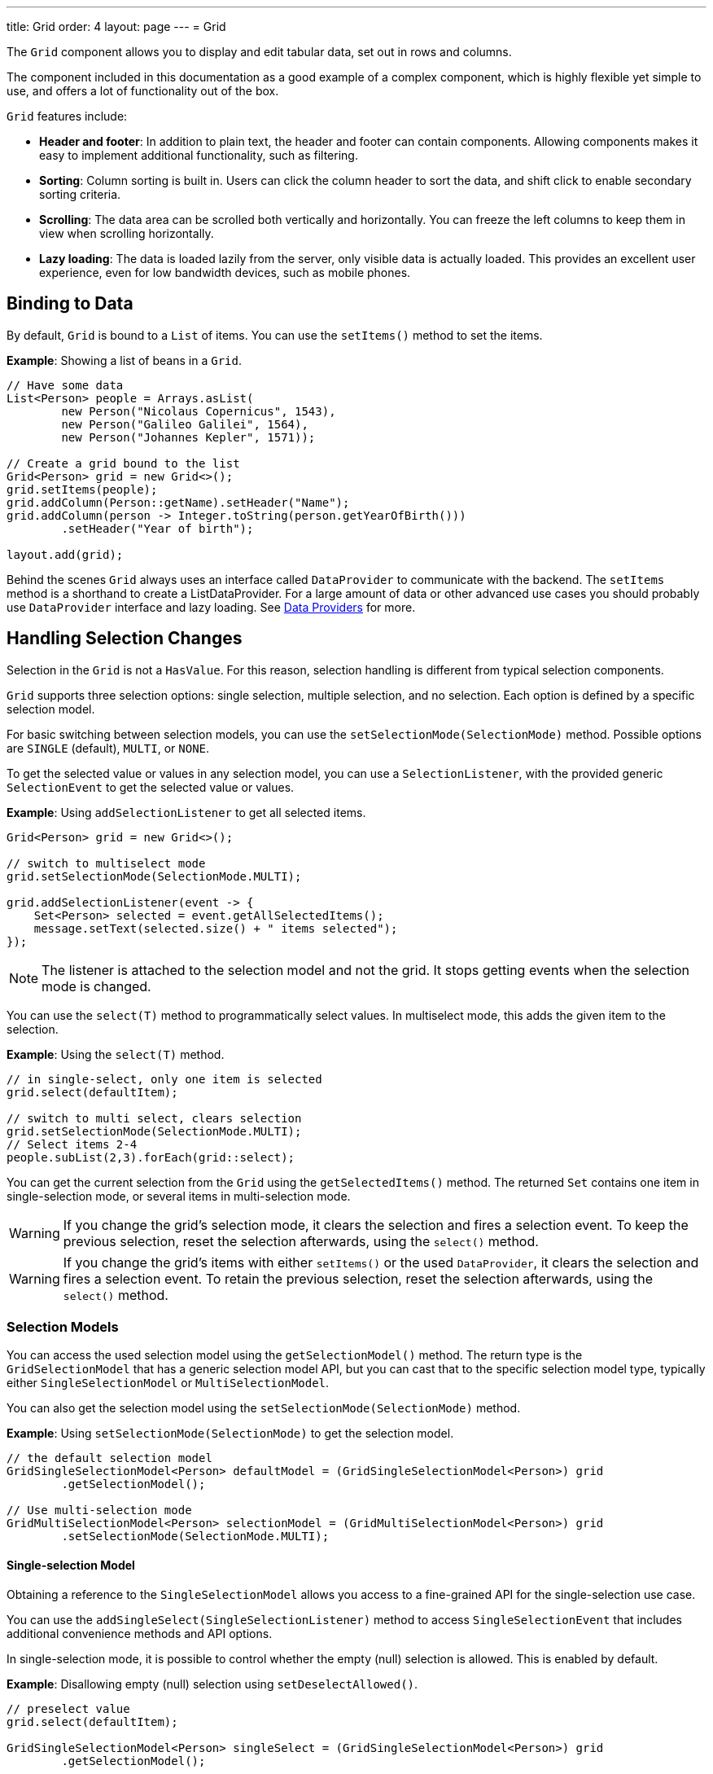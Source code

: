 ---
title: Grid
order: 4
layout: page
---
= Grid

The `Grid` component allows you to display and edit tabular data, set out in rows and columns.

The component included in this documentation as a good example of a complex component, which is highly flexible yet simple to use, and offers a lot of functionality out of the box.  

`Grid` features include:

* *Header and footer*: In addition to plain text, the header and footer can contain components. Allowing components  makes it easy to implement additional functionality, such as filtering. 
* *Sorting*: Column sorting is built in. Users can click the column header to sort the data, and shift click to enable secondary sorting criteria. 
* *Scrolling*: The data area can be scrolled both vertically and horizontally. You can freeze the left columns to keep them in view when scrolling horizontally. 
* *Lazy loading*: The data is loaded lazily from the server, only visible data is actually loaded. This provides an excellent user experience, even for low bandwidth devices, such as mobile phones. 

== Binding to Data

By default, `Grid` is bound to a `List` of items. You can use the `setItems()` method to set the items.

*Example*: Showing a list of beans in a `Grid`.

[source, java]
----
// Have some data
List<Person> people = Arrays.asList(
        new Person("Nicolaus Copernicus", 1543),
        new Person("Galileo Galilei", 1564),
        new Person("Johannes Kepler", 1571));

// Create a grid bound to the list
Grid<Person> grid = new Grid<>();
grid.setItems(people);
grid.addColumn(Person::getName).setHeader("Name");
grid.addColumn(person -> Integer.toString(person.getYearOfBirth()))
        .setHeader("Year of birth");

layout.add(grid);
----

Behind the scenes `Grid` always uses an interface called `DataProvider` to communicate with the backend.  The `setItems` method is a shorthand to create a ListDataProvider. For a large amount of data or other advanced use cases you should probably use `DataProvider` interface and lazy loading. See <<../binding-data/tutorial-flow-data-provider#,Data Providers>> for more.

== Handling Selection Changes

Selection in the `Grid` is not a `HasValue`. For this reason, selection handling is different from typical selection components. 

`Grid` supports three selection options: single selection, multiple selection, and no selection. Each option is defined by a specific selection model. 

For basic switching between selection models, you can use the `setSelectionMode(SelectionMode)` method. Possible options are `++SINGLE++` (default), `++MULTI++`, or `++NONE++`.

To get the selected value or values in any selection model, you can use a `SelectionListener`, with the provided generic `SelectionEvent` to get the selected value or values. 

*Example*: Using `addSelectionListener` to get all selected items. 
[source, java]
----
Grid<Person> grid = new Grid<>();

// switch to multiselect mode
grid.setSelectionMode(SelectionMode.MULTI);

grid.addSelectionListener(event -> {
    Set<Person> selected = event.getAllSelectedItems();
    message.setText(selected.size() + " items selected");
});
----
[NOTE]
The listener is attached to the selection model and not the grid. It stops getting events when the selection mode is changed.

You can use the `select(T)` method to programmatically select values.  In multiselect mode, this adds the given item to the selection.

*Example*: Using the `select(T)` method.

[source, java]
----
// in single-select, only one item is selected
grid.select(defaultItem);

// switch to multi select, clears selection
grid.setSelectionMode(SelectionMode.MULTI);
// Select items 2-4
people.subList(2,3).forEach(grid::select);
----

You can get the current selection from the `Grid` using the `getSelectedItems()` method. The returned `Set` contains one item in single-selection mode, or several items in multi-selection mode.

[WARNING]
====
If you change the grid's selection mode, it clears the selection and fires a selection event. To keep the previous selection, reset the selection afterwards, using the `select()` method.
====

[WARNING]
====
If you change the grid's items with either `setItems()` or the used `DataProvider`, it clears the selection and fires a selection event. To retain the previous selection, reset the selection afterwards, using the `select()` method.
====

=== Selection Models

You can access the used selection model using the `getSelectionModel()` method. The return type is the `GridSelectionModel` that has a generic selection model API, but you can cast that to the specific selection model type, typically either `SingleSelectionModel` or `MultiSelectionModel`.

You can also get the selection model using the `setSelectionMode(SelectionMode)` method.

*Example*: Using `setSelectionMode(SelectionMode)` to get the selection model. 

[source, java]
----
// the default selection model
GridSingleSelectionModel<Person> defaultModel = (GridSingleSelectionModel<Person>) grid
        .getSelectionModel();

// Use multi-selection mode
GridMultiSelectionModel<Person> selectionModel = (GridMultiSelectionModel<Person>) grid
        .setSelectionMode(SelectionMode.MULTI);
----

==== Single-selection Model

Obtaining a reference to the `SingleSelectionModel` allows you access to a fine-grained API for the single-selection use case.

You can use the `addSingleSelect(SingleSelectionListener)` method to access `SingleSelectionEvent` that includes additional convenience methods and API options. 
 
In single-selection mode, it is possible to control whether the empty (null) selection is allowed. This is enabled by default. 

*Example*: Disallowing empty (null) selection using `setDeselectAllowed()`.

[source, java]
----
// preselect value
grid.select(defaultItem);

GridSingleSelectionModel<Person> singleSelect = (GridSingleSelectionModel<Person>) grid
        .getSelectionModel();

// disallow empty selection
singleSelect.setDeselectAllowed(false);
----

=== Multi-selection Model

In multi-selection mode, a user can select multiple items by selecting checkboxes in the left column.

Obtaining a reference to the `MultiSelectionModel` allows access to a fine-grained API for the multi-selection use case.

You can use the `addMultiSelectionListener(MultiSelectionListener)` method to access `MultiSelectionEvent` that includes additional convenience methods and API options.

*Example*: Using `addMultiSelectionListener` to access selection changes.

[source, java]
----
// Grid in multi-selection mode
Grid<Person> grid = new Grid<>();
grid.setItems(people);
GridMultiSelectionModel<Person> selectionModel = (GridMultiSelectionModel<Person>) grid
        .setSelectionMode(SelectionMode.MULTI);

selectionModel.selectAll();

selectionModel.addMultiSelectionListener(event -> {
    message.setText(String.format("%s items added, %s removed.",
            event.getAddedSelection().size(),
            event.getRemovedSelection().size()));

    // Allow deleting only if there's any selected
    deleteSelected.setEnabled(event.getNewSelection().isEmpty());
});
----

== Handling Item-click Events

It is possible to handle item-click or double-click events, in addition to handling selection events. These can be used with selection events or on their own. 

*Example*: Disabling the selection mode using `SelectionMode.NONE`, but still getting item-click events. 

[source, java]
----
grid.setSelectionMode(SelectionMode.NONE);
grid.addItemClickListener(event -> System.out
        .println(("Clicked Item: " + event.getItem())));
----

* The clicked item, together with other information about click, is available via the event, .
* Selection events are no longer available, and no visual selection is displayed when a row is clicked. 

It is possible to get separate selection and click events. 

*Example*: Using `Grid` in multi-selection mode with an added click (or double click) listener. 

[source, java]
----
grid.setSelectionMode(SelectionMode.MULTI);
grid.addItemDoubleClickListener(event -> copy(grid.getSelectedItems()));
----

* A copy of the selected items is used for a double click.

== Configuring Columns

The `addColumn()` method allows you to add columns to the `Grid`.

The column configuration is defined in `Grid.Column` objects that are returned by the `addColumn` method. 

// NOT IMPLEMENTED YET: and can also be obtained from the grid with `getColumns()`. 

The setter methods in `Column` have _fluent API_ functionality, making it easy to chain configuration calls for columns.

*Example*: Chaining column configuration calls. 

[source, java]
----
Column<Person> nameColumn = grid.addColumn(Person::getName)
    .setHeader("Name")
    .setFlexGrow(0)
    .setWidth("100px")
    .setResizable(false);
----

=== Column Headers and Footers

By default, columns do not have a header or footer. These need to be set explicitly using the `setHeader` and `setFooter` methods. Both methods have two overloads: one accepts a plain text string and the other a `TemplateRenderer`.

*Examples*: Setting headers and footers.

[source, java]
----
// Sets a simple text header
nameColumn.setHeader("Name");
// Sets a header using Html component,
// in this case simply bolding the caption "Name"
nameColumn.setHeader(new Html("<b>Name</b>"));

// Similarly for the footer
nameColumn.setFooter("Name");
nameColumn.setFooter(new Html("<b>Name</b>"));
----

See <<Using Template renderers>> for more. 

=== Column Reordering

Column reordering is not enabled by default. You can use the `setColumnReorderingAllowed()` method to allow drag and drop column reordering.

*Example*: Enabling column reordering.

[source, java]
----
grid.setColumnReorderingAllowed(true);
----

////
NOT IMPLEMENTED YET

You can set the order of columns with `setColumnOrder()` for the
grid. Columns that are not given for the method are placed after the specified
columns in their natural order.


[source, java]
----
grid.setColumnOrder(firstnameColumn, lastnameColumn,
                    bornColumn, birthplaceColumn,
                    diedColumn);
----

Note that the method can not be used to hide columns. You can hide columns with
the `
Column()`, as described later.
////

=== Hiding Columns

Columns can be hidden by calling `setVisible()` in `Column`.

[NOTE]
A hidden column still sends the data required for its rendering to the client side. 
Best practice is to remove (or not add) columns, if the data is not needed on the client side. This reduces the amount of data sent and lessens the load on the client.
  

////
NOT IMPLEMENTED YET

Furthermore, you can set the columns user hidable using method `setHidable()`.

=== Removing Columns
Columns can be removed with `removeColumn()` and
`removeAllColumns()`. To restore a previously removed column,
you can call `addColumn()`.

////


=== Setting Column Widths

By default, columns do not have a defined width. They resize automatically based on the data displayed.

You can set column the width:

* Relatively, using flex grow ratios, by using the `setFlexGrow()` method, or 
* Explicitly, using a CSS string value with `setWidth()` (with flex grow set to `0`).

You can also enable user column resizing using the `setResizable()` method. The column is resized by dragging the column separator.


=== Setting Frozen Columns

You can freeze a number of columns using the `setFrozen()` method. This ensures that the set number of columns on the left remain static (and visible) when the user scrolls horizontally. 

When columns are frozen, user reordering is limited to only among other frozen columns.

*Example*: Setting a column as frozen. 
[source, java]
----
nameColumn.setFrozen(true);
----

=== Grouping Columns

You can group multiple columns together by adding them in the `HeaderRow` of the grid. 

When you retrieve the `HeaderRow`, using the `prependHeaderRow` or `appendHeaderRow` methods, you can then group the columns using the `join` method. In addition, you can use the `setText` and `setComponent` methods on the join result to set the text or component for the joined columns.

*Example*: Grouping columns 

[source, java]
----
// Create a header row
HeaderRow topRow = grid.prependHeaderRow();

// group two columns under the same label
topRow.join(nameColumn, ageColumn)
        .setComponent(new Label("Basic Information"));

// group the other two columns in the same header row
topRow.join(streetColumn, postalCodeColumn)
        .setComponent(new Label("Address Information"));
----

=== Column Keys

You can set an identifier key for a column using  the `setKey()` method. This allows you to retrieve the column from the grid at any time.

*Example*: Using the `setKey` method to set an identifier key for a column. 

[source, java]
----
nameColumn.setKey("name");
grid.getColumnByKey("name").setWidth("100px");
----

=== Automatically Adding Columns

You can configure `Grid` to automatically add columns for every property in a bean, by passing the class of the bean type to the grid's constructor. The property names are set as the column keys, and you can use them to further configure the columns.

*Example*: Automatically adding columns by passing the bean-type class to the constructor.

[source, java]
----
Grid<Person> grid = new Grid<>(Person.class);
grid.getColumnByKey("yearOfBirth").setFrozen(true);
----

* This constructor only adds columns for the direct properties of the bean type
* The values are displayed as strings.

You can add columns for nested properties by using the dot notation with the `setColumn(String)` method. 

*Example*: Adding a column for `postalCode`. Assumes `Person` has a reference to an `Address` object that has a `postalCode` property.

[source, java]
----
grid.addColumn("address.postalCode");
----

* The column's key is "address.postalCode" and its header is "Postal Code". 
* To use these `String` properties in `addColumn`, you need to use the `Grid` constructor that takes a bean-class parameter.

==== Ordering Automatic Columns

You can define which columns appear, and the order in which they appear, in the grid, using the `setColumns` method.

*Example*: Defining columns and their order, using the `setColumns` method. 

[source, java]
----
Grid<Person> grid = new Grid<>(Person.class);
grid.setColumns("name", "age", "address.postalCode");
----

[TIP]
You can also use the `setColumns` method to reorder the columns you already have.

[NOTE]
When calling `setColumns`, all columns that are currently present in the grid are removed, and only those passed as parameters are added.

To add custom columns before the auto-generated columns, use the `addColumns` method instead. You can avoid creating the auto-generated columns using the `Grid(Class, boolean)` constructor.

*Example*: Adding custom columns.

[source, java]
----
Grid<Person> grid = new Grid<>(Person.class, false);
grid.addColumn(person -> person.getName().split(" ")[0])
    .setHeader("First name");
grid.addColumns("age", "address.postalCode");
----

[NOTE]
An `IllegalArgumentException` is thrown if you attempt to add columns that are already present the grid. 

==== Sortable Automatic Columns

By default, all property-based columns are sortable, if the property type implements `Comparable`. 

Many data types, such as `String`, `Number`, primitive types and `Date`/`LocalDate`/`LocalDateTime` are `Comparable`, and therefor also sortable, by default.

To make the column of a non-comparable property type sortable, you need to define a custom `Comparator`. See <<Column Sorting>> for more.

You can disable sorting for a specific column, using the `setSortable` method.

*Example*: Disabling sorting on the `address.postalCode` column. 

[source, java]
----
grid.getColumnByKey("address.postalCode").setSortable(false);
----

You can also define a list of columns as sortable, using the `setSortableColumns` method. This makes all other columns unsortable. 

*Example*: Setting defined columns as sortable.

[source, java]
----
// All columns except "name" and "yearOfBirth" will be not sortable
grid.setSortableColumns("name", "yearOfBirth");
----

== Using Renderers in Columns

You can configure columns to use a renderer to show the data in the cells.

Conceptually, there are three types of renderer:  

. *Basic renderer*: Renders basic values, such as dates and numbers.
. *Template renderer*: Renders content using HTML markup and Polymer data binding syntax.
. *Component renderer*: Renders content using arbitrary components. 

=== Using Basic Renderers

There are several basic renderers that you can use to configure grid columns. 

==== LocalDateRenderer

Use `LocalDateRenderer` to render `LocalDate` objects in the cells.

*Example*: Using `LocalDateRenderer` with the `addColumn` method. 

[source, java]
----
grid.addColumn(new LocalDateRenderer<>(Item::getEstimatedDeliveryDate,
        DateTimeFormatter.ofLocalizedDate(FormatStyle.MEDIUM)))
        .setHeader("Estimated delivery date");
----

`LocalDateRenderer` works with a `DateTimeFormatter` or a String format to properly render `LocalDate` objects.

*Example*: Using a String format to render the `LocalDate` object. 

[source, java]
----
grid.addColumn(new LocalDateRenderer<>(Item::getEstimatedDeliveryDate,
        "dd/MM/yyyy")).setHeader("Estimated delivery date");
----

==== LocalDateTimeRenderer

Use `LocalDateTimeRenderer` to render `LocalDateTime` objects in the cells.

*Example*: Using `LocalDateTimeRenderer`  with the `addColumn` method.

[source, java]
----
grid.addColumn(new LocalDateTimeRenderer<>(Item::getPurchaseDate,
        DateTimeFormatter.ofLocalizedDateTime(FormatStyle.SHORT,
                FormatStyle.MEDIUM)))
        .setHeader("Purchase date and time");
----

`LocalDateTimeRenderer` also works with `DateTimeFormatter` (with separate style for date and time) or a String format to properly render `LocalDateTime` objects.

*Example*: Using a String format to render the `LocalDateTime` object.

[source, java]
----
grid.addColumn(new LocalDateTimeRenderer<>(Item::getPurchaseDate,
        "dd/MM HH:mm:ss")).setHeader("Purchase date and time");
----

==== NumberRenderer

Use `NumberRenderer` to render any type of Number in the cells. It is especially useful for rendering floating point values.

*Example*: Using `NumberRenderer`  with the `addColumn` method.

[source, java]
----
grid.addColumn(new NumberRenderer<>(Item::getPrice,
        NumberFormat.getCurrencyInstance())).setHeader("Price");
----

It is possible to setup the `NumberRenderer` with a String format, and an optional null representation. 

*Example*: Using a String format to render a price.

[source, java]
----
grid.addColumn(new NumberRenderer<>(Item::getPrice, "$ %(,.2f",
        Locale.US, "$ 0.00")).setHeader("Price");
----

==== NativeButtonRenderer

Use `NativeButtonRenderer` to create a clickable button in the cells. It creates a native `<button>` on the client side. Click and tap (for touch devices) events are handled on the server side.

*Example*: Using `NativeButtonRenderer`  with the `addColumn` method.

[source, java]
----
grid.addColumn(
    new NativeButtonRenderer<>("Remove item", clickedItem -> {
        // remove the item
    }));
----

You can configure a custom label for each item. 

*Example*: Configuring `NativeButtonRenderer` to use a custom label. 

[source, java]
----
grid.addColumn(new NativeButtonRenderer<>(item -> "Remove " + item, clickedItem -> {
  // remove the item
}));
----

=== Using Template renderers

Providing a `TemplateRenderer` for a column allows you to define the content of cells using HTML markup, and to use Polymer notations for data binding and event handling. 

*Example*: Using `TemplateRenderer` to bold the names of the persons.

[source, java]
----
Grid<Person> grid = new Grid<>();
grid.setItems(people);

grid.addColumn(TemplateRenderer.<Person> of("<b>[[item.name]]</b>")
                .withProperty("name", Person::getName)).setHeader("Name");
----

* The template string is passed for the static `TemplateRenderer.of()` method.
* Every property in the template needs to be defined in the `withProperty()` method.
* `\[[item.name]]` is Polymer syntax for binding properties for a list of items.
See the https://www.polymer-project.org/2.0/docs/api/elements/Polymer.DomRepeat[Polymer documentation] for more.

==== Creating Custom Properties

You can use a `TemplateRenderer` to create and display new properties (i.e. properties the item did not originally contain). 

*Example*: Using `TemplateRenderer` to compute the approximate age of each person and add it in a new column. Age is the current year less the birth year. 

[source, java]
----
grid.addColumn(TemplateRenderer.<Person> of("[[item.age]] years old")
        .withProperty("age",
                person -> Year.now().getValue()
                        - person.getYearOfBirth()))
        .setHeader("Age");
----

==== Binding Beans

If an object contains a bean property that has sub properties, it is only necessary to make the bean accessible, by calling the `withProperty()` method. The sub properties become accessible automatically. 

*Example*: Using the `withProperty()` method to access numerous sub properties. Assumes `Person` has a field for the `Address` bean, which has `street`,
`number` and `postalCode` fields with corresponding getter and setter methods. 
[source, java]
----
grid.addColumn(TemplateRenderer.<Person> of(
        "<div>[[item.address.street]], number [[item.address.number]]<br><small>[[item.address.postalCode]]</small></div>")
        .withProperty("address", Person::getAddress))
        .setHeader("Address");
----

==== Handling Events

You can define event handlers for the elements in your template, and hook them to server-side code, by calling the `withEventHandler()` method on your `TemplateRenderer`. This is useful for editing items in the grid.

*Example*: Using `withEventHandler()` to map defined method names to server-side code. The snippet adds a new column with two buttons - one to edit a property of the item, and one to remove the item. Both buttons define a method to call for `on-click` events. 

[source, java]
----
grid.addColumn(TemplateRenderer.<Person> of(
                "<button on-click='handleUpdate'>Update</button><button on-click='handleRemove'>Remove</button>")
                .withEventHandler("handleUpdate", person -> {
                    person.setName(person.getName() + " Updated");
                    grid.getDataProvider().refreshItem(person);
                }).withEventHandler("handleRemove", person -> {
                    ListDataProvider<Person> dataProvider = (ListDataProvider<Person>) grid
                            .getDataProvider();
                    dataProvider.getItems().remove(person);
                    dataProvider.refreshAll();
                })).setHeader("Actions");
----

* When the server-side data used by the grid is edited, the grid's `DataProvider` is refreshed by calling the `refreshItem()` method. This ensures the changes show up in the element. 
* When an item is removed, the `refreshAll()` method call ensures that all the data is updated. 
* You need to use Polymer notations for event handlers. `on-click` (with a dash) is Polymer syntax for the native `onclick`.
* `TemplateRenderer` has a fluent API, so you can chain the commands, like
`TemplateRenderer.of().withProperty().withProperty().withEventHandler()...`

=== Using Component Renderers

You can use any component in the grid cells by providing a `ComponentRenderer` for a column. 

To define how the component will be generated for each item, you need to pass a `Function` for the `ComponentRenderer`.

*Example*: Adding a column that contains a different icon, depending on the person's gender. 

[source, java]
----
Grid<Person> grid = new Grid<>();
grid.setItems(people);

grid.addColumn(new ComponentRenderer<>(person -> {
    if (person.getGender() == Gender.MALE) {
        return new Icon(VaadinIcon.MALE);
    } else {
        return new Icon(VaadinIcon.FEMALE);
    }
})).setHeader("Gender");
----

It is also possible to provide a separate `Supplier` to create the component, and a `Consumer` to configure it for each item.

*Example*: Using `ComponentRenderer` with a `Consumer`.
[source, java]
----
SerializableBiConsumer<Div, Person> consumer = (div, person) -> div
                .setText(person.getName());
grid.addColumn(new ComponentRenderer<>(Div::new, consumer))
        .setHeader("Name");
----

If the component is the same for every item, you only need to provide the `Supplier`.

*Example*: Using `ComponentRenderer` with a `Supplier`.
[source, java]
----
grid.addColumn(
    new ComponentRenderer<>(() -> new Icon(VaadinIcon.ARROW_LEFT)));
----

You can create complex content for the grid cells by using the component APIs. 

*Example*: Using `ComponentRenderer` to create complex content that listens for events and wraps multiple components in layouts.
[source, java]
----
grid.addColumn(new ComponentRenderer<>(person -> {

    // text field for entering a new name for the person
    TextField name = new TextField("Name");
    name.setValue(person.getName());

    // button for saving the name to backend
    Button update = new Button("Update", event -> {
        person.setName(name.getValue());
        grid.getDataProvider().refreshItem(person);
    });

    // button that removes the item
    Button remove = new Button("Remove", event -> {
        ListDataProvider<Person> dataProvider = (ListDataProvider<Person>) grid
                .getDataProvider();
        dataProvider.getItems().remove(person);
        dataProvider.refreshAll();
    });

    // layouts for placing the text field on top of the buttons
    HorizontalLayout buttons = new HorizontalLayout(update, remove);
    return new VerticalLayout(name, buttons);
})).setHeader("Actions");
----
* Editing grid items requires refreshing the grid's `DataProvider`. The reasoning is the same as for <<Handling Events>> above. 

See <<../binding-data/tutorial-flow-data-provider#,Data Providers>> for more.

== Enabling Expanding Rows

The `Grid` supports expanding rows that reveal more detail about the items. The additional information is hidden, unless the user choses to reveal it, keeping the grid appearance clean and simple, while simultaneously allowing complex explanations. 

You can enable expanding rows using the `setItemDetailsRenderer()` method, which allows either a `TemplateRenderer` or a `ComponentRenderer` to define how the details are rendered.

*Example*: Using the `setItemDetailsRenderer` method with a `ComponentRenderer`.

[source, java]
----
grid.setItemDetailsRenderer(new ComponentRenderer<>(person -> {
    VerticalLayout layout = new VerticalLayout();
    layout.add(new Label("Address: " + person.getAddress().getStreet()
            + " " + person.getAddress().getNumber()));
    layout.add(new Label("Year of birth: " + person.getYearOfBirth()));
    return layout;
}));
----

By default, the row's detail opens by clicking the row. Clicking the row again or clicking another row (to open its detail) automatically closes the first row's detail. You can disable this behavior by calling `grid.setDetailsVisibleOnClick(false)`. You can show and hide item details programmatically using the `setDetailsVisible()` method, and test whether an item's detail is visible using the `isDetailsVisible()` method.

[NOTE]
By default, items are selected by clicking them. If you want clicking just to show the item details without selection, you need to use `grid.setSelectionMode(SelectionMode.NONE)`.

== Column Sorting

By default, this is how column sorting in the grid works:

* The first click on the column header sorts the column.
* The second click reverses the sort order.
* The third click resets the column to its unsorted state.

If multi-sorting is enabled, the user can sort by multiple columns. The first click sorts the first column. Subsequent clicks on second and more sortable column headers, add secondary and more sort criteria.

=== Defining Column Sorting

The difference between in-memory and backend sorting is key to understanding the sorting mechanism: 

* *In-memory sorting* is sorting that is applied to items fetched from the backend, before returning them to the client.

* *Backend sorting* is a list of `QuerySortOrder` objects used to implement your own fetching logic within a `DataProvider`. See <<../binding-data/tutorial-flow-data-provider#Sorting,Data Providers>> for more.

The sorting mechanism is flexible. You can configure in-memory and backend sorting together or separately. 

The sections that follow detail options you can use to setup sorting for your grid. 

==== Using a Sort Property Name 
 
This option includes both in-memory and backend sorting. Sorting is defined at the time of column construction and uses a sort property name.

You can use the `addColumn` method to set a sort property to be used for backend sorting when the column is added to the grid. 

*Example*: Using the `addColumn` method to set a column sort property.

[source, java]
----
grid.addColumn(Person::getAge, "age").setHeader("Age");
----

* The `Age` column uses the values returned by the `Person::getAge` method to do in-memory sorting.
* The column uses the `age` String to build a `QuerySortOrder` that is sent to the `DataProvider` to do the backend sorting.

You can also define multiple properties.

*Example*:  Using the `addColumn` method to set multiple column sort properties. 

[source, java]
----
grid.addColumn(person -> person.getName() + " " + person.getLastName(),
                "name", "lastName").setHeader("Name");
----

* With multiple properties, the `QuerySortOrder` objects are created in the order they are declared.

You can also use use properties created for your `TemplateRenderer`. 

*Example*: Using the `addColumn` method with `TemplateRenderer` to set column sort properties. 

[source, java]
----
grid.addColumn(TemplateRenderer.<Person> of(
        "<div>[[item.name]]<br><small>[[item.email]]</small></div>")
        .withProperty("name", Person::getName)
        .withProperty("email", Person::getEmail), "name", "email")
        .setHeader("Person");
----
* For in-memory sorting to work correctly, the values returned by the `ValueProviders` in the `TemplateRenderer`
(`Person::getName` and `Person::getEmail` in this example) should implement `Comparable`.
* The names of the sort properties must match the names of the properties in the template (set via `withProperty`).

==== Using a Comparator 

This option is for in-memory sorting only, and uses a custom comparator. 

If you need custom logic to compare items for sorting, or if your underlying data is not `Comparable`, you can set a `Comparator` for your column.

*Example*: Using the `setComparator` method to configure a comparator for a column. 
[source, java]
----
grid.addColumn(Person::getName)
        .setComparator((person1, person2) -> person1.getName()
                .compareToIgnoreCase(person2.getName()))
        .setHeader("Name");
----

* When a comparator is set for a column, it is executed for all the items sent to the client.
[NOTE]
A comparator that performs poorly impacts the overall grid performance.

==== Setting Backend Sort Properties 

This option is for backend sorting only, and uses a sort property name. It is similar to <<Using a Sort Property Name>>, but excludes in-memory sorting. 

You can use the `setSortProperty` method to set Strings describing backend properties to be used when sorting the column.

*Example*: Using the `setSortProperty` method to define sorting.

[source, java]
----
grid.addColumn(Person::getName).setSortProperty("name", "email")
        .setHeader("Person");
----
* Unlike using the sorting properties in the `addColumn` method directly, calling `setSortProperty` does not configure any in-memory sorting.
* A `SortOrderProvider` is created automatically when the sort properties are set.

==== Setting a SortOrderProvider 

This option is for backend sorting and uses a `SortOrderProvider`.

If you need fine-grained control over how `QuerySortOrder` objects are created and sent to the `DataProvider`, you can define a `SortOrderProvider`.

*Example*: Defining a `SortOrderProvider` for backend sorting.

[source, java]
----
grid.addColumn(Person::getName)
        .setSortOrderProvider(direction -> Arrays
                .asList(new QuerySortOrder("name", direction),
                        new QuerySortOrder("email", direction))
                .stream())
        .setHeader("Person");
----

=== Enabling and Disabling Column Sorting

When a column is `sortable`, it displays the sorter element in the column header. 

You can use the `setSortable` method to toggle the sorter element on an off.

*Example*: Using the `setSortable` method to disable sorting. 

[source, java]
----
column.setSortable(false);
----

Setting a column as not `sortable` does not delete a `Comparator`, sort property or `SortOrderProvider` that was previously set. You can toggle the `sortable` flag on and off, without reconfiguration. 

To check if a column is currently `sortable`, you can use the `isSortable` method. 

*Example*: Checking if a column is sortable. 
[source, java]
----
column.isSortable();
----

=== Enabling Multi-sorting

To allow users to sort by more than one column at the same time, you can use the `setMultiSort` method to enable multi-sorting at the grid level.

*Example*: Using the `setMultiSort` method to enable multi-sorting. 
[source, java]
----
grid.setMultiSort(true);
----

=== Receiving Sort Events

You can add a `SortListener` to the grid to receive general sort events. Every time sorting of the grid is changed, an event is fired. You can access the `DataCommunicator` to receive the sorting details. 

*Example*: Using the `addSortListener` method to add a `SortListener`. 
[source, java]
----
grid.addSortListener(event -> {
    String currentSortOrder = grid.getDataCommunicator()
            .getBackEndSorting().stream()
            .map(querySortOrder -> String.format(
                    "{sort property: %s, direction: %s}",
                    querySortOrder.getSorted(),
                    querySortOrder.getDirection()))
            .collect(Collectors.joining(", "));
    System.out.println(String.format(
            "Current sort order: %s. Sort originates from the client: %s.",
            currentSortOrder, event.isFromClient()));
});
----

== Styling the Grid

// I found the original content here difficult to understand and have interpreted as best I can

Styling the `Grid` component (or any Flow component) is straightforward, but requires some Web Component and shadow-DOM knowledge. Styling depends on the components position in the DOM:

* If component is in the shadow DOM, you can apply styling within the component or using variables. 
* If the component is in the "normal" DOM (not in the shadow DOM), normal CSS styling applies. 

In addition, the `Grid` supports the `theme` attribute that allows you to easily customize component styling.

*Example*: `Celebrity` grid used in styling examples below.

[source, java]
----
Grid<Celebrity> grid = new Grid<>();
grid.setItems(Celebrity.getPeople());
grid.addClassName("styled");
grid.addColumn(new ComponentRenderer<>(person -> {
    TextField textField = new TextField();
    textField.setValue(person.getName());
    textField.addClassName("style-" + person.getGender());
    textField.addValueChangeListener(
        event -> person.setName(event.getValue()));
    return textField;
})).setHeader("Name");

grid.addColumn(new ComponentRenderer<>(person -> {
    DatePicker datePicker = new DatePicker();
    datePicker.setValue(person.getDob());
    datePicker.addValueChangeListener(event -> {
        person.setDob(event.getValue());
    });
    datePicker.addClassName("style-" + person.getGender());
    return datePicker;
})).setHeader("DOB");

grid.addColumn(new ComponentRenderer<>(person -> {
    Image image = new Image(person.getImgUrl(), person.getName());
    return image;
})).setHeader("Image");

----

=== Styling with the Theme Property

The default Lumo theme includes different variations that you can use to style the grid. To use these, all you need to do is provide one or more variations. 

*Example*: Using the `addThemeNames` method to define theme variations for the grid. 

[source, java]
----
grid.addThemeNames("no-border", "no-row-borders", "row-stripes");
----


=== Styling with CSS

You can use normal CSS styling for the content in the grid cells. While the `Grid` component itself is in the shadow DOM, the actual values (cell contents) are in the light DOM. 

*Example*: Setting the maximum size for images in the grid. 

[source, css]
----
vaadin-grid vaadin-grid-cell-content img {
    max-height: 4em;
}
----
* `vaadin-grid-cell-content` is in the light DOM, and the selector `vaadin-grid vaadin-grid-cell-content` points to the grid's cells.

You can also use a "styled" class to apply more advanced styles. 

*Example*: Using a "styled" class for centered images with rounded borders.

[source, css]
----
vaadin-grid.styled vaadin-grid-cell-content img {
    border-radius: 2em;
    margin-left: 50%;
    transform: translate(-50%);
}
----

=== Styling By Overriding Component Styles

You can use custom styles to style the grid itself. This is achieved by overriding the default grid styling. 

*Example*: Overriding component styles with custom styles. 

[source, html]
----
<dom-module id="custom-grid" theme-for="vaadin-grid">
    <template>
        <style>
            :host(.styled) #table {
                border-radius: 20px;
                box-shadow: 0 0 5px rgba(81, 203, 238, 1);
                border: 1px solid rgba(81, 203, 238, 1);
            }
            :host(.styled) #header {
                border: none;
                border-bottom: 1px solid rgba(81, 203, 238, 1);
            }
            :host(.styled) #header tr {
                text-align: center;
                text-shadow: 0 0 3px rgba(81, 203, 238, 1);
                text-transform: uppercase;
            }
        </style>
    </template>
</dom-module>
----

* This sets custom styles for a `vaadin-grid` with a "styled" class. Grid's without this class remain normal.
* `theme-for="vaadin-grid"` indicates that it is overriding `vaadin-grid -components` styling. 
* `:host(.styled)` is a selector for `vaadin-grid` that has "styled" as a class. Outside the shadow DOM this is `vaadin-grid.styled`, but because the shadow DOM is boxed in its own DOM, it is selected with `:host([selector])`.


=== Styling with CSS Variables

Although the shadow DOM is boxed and usually cannot be altered from the outside, you can use CSS variables to pass information to the shadow DOM. CSS variables pass through all levels of the DOM (light and shadow), and once a variable is set, it is available everywhere in that DOM.

CSS variables only work with components that support them, such as `Grid`.

The following example takes you through the process of styling the grid with text fields of different colors, depending on the user's gender.  

. Introduce CSS variable usage for the `TextField` component.
+
[source, html]
----
<dom-module id="custom-text-field" theme-for="vaadin-text-field">
    <template>
        <style>
            .vaadin-text-field-container [part="input-field"] {
                background-color: var(--custom-text-field-bg, var(--lumo-contrast-10pct));
            }
        </style>
    </template>
</dom-module>
----

* This overrides `vaadin-text-field` styles. 
* The only change is the introduction of the `--custom-text-field-bg` variable. 

. Change the variable, based on the person's gender.
+
[source, css]
----
.styled .style-female {
    --custom-text-field-bg: #ff99cc;
}
.styled .style-male {
    --custom-text-field-bg: #99ccff;
}
----

* After this change, any text field used with `.styled .style-female/male` will have the specified background color.

* This also applies to composite components that have internal text fields.
